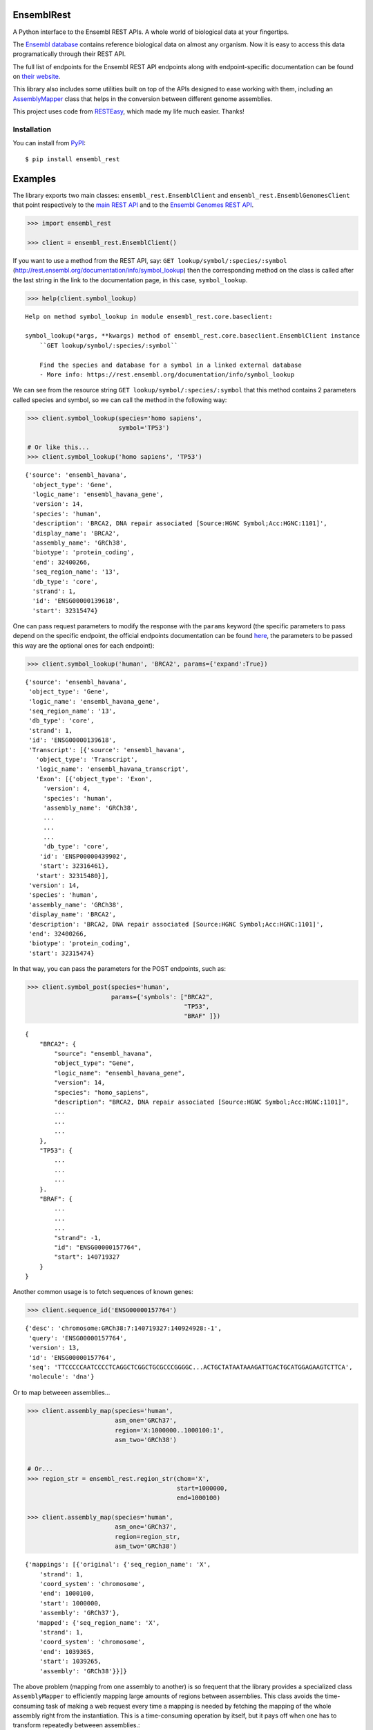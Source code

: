 
EnsemblRest
===========

.. image:: https://img.shields.io/badge/Say%20Thanks-!-1EAEDB.svg
    :target: https://saythanks.io/to/Ad115

A Python interface to the Ensembl REST APIs. A whole world of biological data 
at your fingertips.

The `Ensembl database <https://www.ensembl.org/index.html>`__ contains
reference biological data on almost any organism. Now it is easy to
access this data programatically through their REST API.

The full list of endpoints for the Ensembl REST API endpoints along with 
endpoint-specific documentation can be found on `their website 
<https://rest.ensembl.org/>`__.

This library also includes some utilities built on top of the APIs designed to
ease working with them, including an `AssemblyMapper 
<https://ad115.github.io/EnsemblRest/#ensembl_rest.AssemblyMapper>`__ class 
that helps in the conversion between different genome assemblies.


This project uses code from `RESTEasy <https://github.com/rapidstack/RESTEasy>`__,
which made my life much easier. Thanks!



Installation
------------

You can install from `PyPI <https://pypi.org/project/ensembl-rest/>`_::

    $ pip install ensembl_rest


Examples
========

The library exports two main classes: ``ensembl_rest.EnsemblClient`` and
``ensembl_rest.EnsemblGenomesClient`` that point respectively to the `main
REST API <http://rest.ensembl.org/>`__ and to the `Ensembl Genomes REST
API <http://rest.ensemblgenomes.org/>`__.

.. code-block:: python

    >>> import ensembl_rest

    >>> client = ensembl_rest.EnsemblClient()

If you want to use a method from the REST API, say:
``GET lookup/symbol/:species/:symbol`` 
(http://rest.ensembl.org/documentation/info/symbol\_lookup) then the 
corresponding method on the class is called after the last string in the link 
to the documentation page, in this case, ``symbol_lookup``.

.. code-block:: python

    >>> help(client.symbol_lookup)


::

    Help on method symbol_lookup in module ensembl_rest.core.baseclient:

    symbol_lookup(*args, **kwargs) method of ensembl_rest.core.baseclient.EnsemblClient instance
        ``GET lookup/symbol/:species/:symbol``

        Find the species and database for a symbol in a linked external database
        - More info: https://rest.ensembl.org/documentation/info/symbol_lookup



We can see from the resource string ``GET lookup/symbol/:species/:symbol`` that
this method contains 2 parameters called species and symbol, so we can call the
method in the following way:

.. code-block:: python

    >>> client.symbol_lookup(species='homo sapiens',
                             symbol='TP53')

    # Or like this...
    >>> client.symbol_lookup('homo sapiens', 'TP53')


::

   {'source': 'ensembl_havana',
     'object_type': 'Gene',
     'logic_name': 'ensembl_havana_gene',
     'version': 14,
     'species': 'human',
     'description': 'BRCA2, DNA repair associated [Source:HGNC Symbol;Acc:HGNC:1101]',
     'display_name': 'BRCA2',
     'assembly_name': 'GRCh38',
     'biotype': 'protein_coding',
     'end': 32400266,
     'seq_region_name': '13',
     'db_type': 'core',
     'strand': 1,
     'id': 'ENSG00000139618',
     'start': 32315474}

One can pass request parameters to modify the response with the ``params`` 
keyword (the specific parameters to pass depend on the specific endpoint, 
the official endpoints documentation can be found `here 
<http://rest.ensemblgenomes.org/>`__, the parameters to be passed this way are 
the optional ones for each endpoint):

.. code-block:: python

        >>> client.symbol_lookup('human', 'BRCA2', params={'expand':True})

::


    {'source': 'ensembl_havana',
     'object_type': 'Gene',
     'logic_name': 'ensembl_havana_gene',
     'seq_region_name': '13',
     'db_type': 'core',
     'strand': 1,
     'id': 'ENSG00000139618',
     'Transcript': [{'source': 'ensembl_havana',
       'object_type': 'Transcript',
       'logic_name': 'ensembl_havana_transcript',
       'Exon': [{'object_type': 'Exon',
         'version': 4,
         'species': 'human',
         'assembly_name': 'GRCh38',
         ...
         ...
         ...
         'db_type': 'core',
        'id': 'ENSP00000439902',
        'start': 32316461},
       'start': 32315480}],
     'version': 14,
     'species': 'human',
     'assembly_name': 'GRCh38',
     'display_name': 'BRCA2',
     'description': 'BRCA2, DNA repair associated [Source:HGNC Symbol;Acc:HGNC:1101]',
     'end': 32400266,
     'biotype': 'protein_coding',
     'start': 32315474}


In that way, you can pass the parameters for the POST endpoints, such as:

.. code-block:: python

    >>> client.symbol_post(species='human',
                           params={'symbols': ["BRCA2", 
                                               "TP53", 
                                               "BRAF" ]})

::

    {
        "BRCA2": {
            "source": "ensembl_havana",
            "object_type": "Gene",
            "logic_name": "ensembl_havana_gene",
            "version": 14,
            "species": "homo_sapiens",
            "description": "BRCA2, DNA repair associated [Source:HGNC Symbol;Acc:HGNC:1101]",
            ...
            ...
            ...
        },
        "TP53": {
            ...
            ...
            ...
        }.
        "BRAF": {
            ...
            ...
            ...
            "strand": -1,
            "id": "ENSG00000157764",
            "start": 140719327
        }
    }

Another common usage is to fetch sequences of known genes:

.. code-block:: python

    >>> client.sequence_id('ENSG00000157764')


::

    {'desc': 'chromosome:GRCh38:7:140719327:140924928:-1',
     'query': 'ENSG00000157764',
     'version': 13,
     'id': 'ENSG00000157764',
     'seq': 'TTCCCCCAATCCCCTCAGGCTCGGCTGCGCCCGGGGC...ACTGCTATAATAAAGATTGACTGCATGGAGAAGTCTTCA',
     'molecule': 'dna'}



Or to map betweeen assemblies...

.. code-block:: python

    >>> client.assembly_map(species='human',
                            asm_one='GRCh37',
                            region='X:1000000..1000100:1',
                            asm_two='GRCh38')


    # Or...
    >>> region_str = ensembl_rest.region_str(chom='X',
                                             start=1000000,
                                             end=1000100)

    >>> client.assembly_map(species='human',
                            asm_one='GRCh37',
                            region=region_str,
                            asm_two='GRCh38')

::

    {'mappings': [{'original': {'seq_region_name': 'X',
        'strand': 1,
        'coord_system': 'chromosome',
        'end': 1000100,
        'start': 1000000,
        'assembly': 'GRCh37'},
       'mapped': {'seq_region_name': 'X',
        'strand': 1,
        'coord_system': 'chromosome',
        'end': 1039365,
        'start': 1039265,
        'assembly': 'GRCh38'}}]}


The above problem (mapping from one assembly to another) is so frequent that 
the library provides a specialized class ``AssemblyMapper`` to efficiently
mapping large amounts of regions between assemblies. This class avoids the 
time-consuming task of making a web request every time a mapping is needed by 
fetching the mapping of the whole assembly right from the instantiation. This 
is a time-consuming operation by itself, but it pays off when one has to 
transform repeatedly betweeen assemblies.::


        >>> mapper = ensembl_rest.AssemblyMapper(from_assembly='GRCh37'
        ...                                      to_assembly='GRCh38')

        >>> mapper.map(chrom='1', pos=1000000)
        1064620



Meta
====

**Author**: `Ad115 <https://agargar.wordpress.com/>`_ -
`Github <https://github.com/Ad115/>`_ – a.garcia230395@gmail.com

**Project pages**: 
`Docs <https://ad115.github.io/EnsemblRest/>`__ - `@GitHub <https://github.com/Ad115/EnsemblRest/>`__ - `@PyPI <https://pypi.org/project/ensembl-rest/>`__

Distributed under the MIT license. See
`LICENSE <https://github.com/Ad115/EnsemblRest/blob/master/LICENSE>`_
for more information.

Contributing
============

1. Check for open issues or open a fresh issue to start a discussion
   around a feature idea or a bug.
2. Fork `the repository <https://github.com/Ad115/EnsemblRest/>`_
   on GitHub to start making your changes to a feature branch, derived
   from the **master** branch.
3. Write a test which shows that the bug was fixed or that the feature
   works as expected.
4. Send a pull request and bug the maintainer until it gets merged and
   published.



